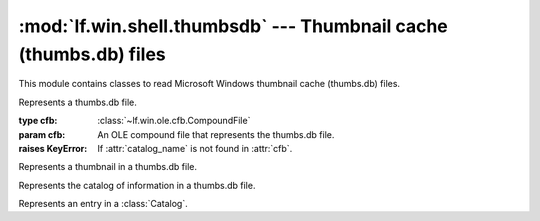 :mod:`lf.win.shell.thumbsdb` --- Thumbnail cache (thumbs.db) files
==================================================================

.. module:: lf.win.shell.thumbsdb
   :synopsis: Thumbnail cache (thumbs.db) files
.. moduleauthor:: Michael Murr <mmurr@codeforensics.net>

This module contains classes to read Microsoft Windows thumbnail cache
(thumbs.db) files.

.. class:: ThumbsDb(cfb)

	Represents a thumbs.db file.

	:type cfb: :class:`~lf.win.ole.cfb.CompoundFile`
	:param cfb: An OLE compound file that represents the thumbs.db file.

	:raises KeyError: If :attr:`catalog_name` is not found in :attr:`cfb`.

	.. attribute:: catalog

		An instance of a :class:`Catalog` object.

	.. attribute:: thumbnails

		A dictionary of :class:`Thumbnail` objects.  The keys are the numeric
		indices.


.. class:: Thumbnail

	Represents a thumbnail in a thumbs.db file.

	.. attribute:: size

		The total size of the entry.

	.. attribute:: data

		The raw thumbnail data.

	.. classmethod:: from_stream(stream, offset=None):

		Creates a :class:`Thumbnail` object from a stream.

		:type stream: :class:`~lf.dec.IStream`
		:param stream: A stream that contains the structure.

		:type offset: ``int``
		:param offset: The start of the structure in :attr:`stream`.

		:rtype: :class:`Thumbnail`
		:returns: The corresponding :class:`Thumbnail` object.


.. class:: Catalog

	Represents the catalog of information in a thumbs.db file.

	.. attribute:: width

		The width (in pixels) of the thumbnails.

	.. attribute:: height

		The height (in pixels) of the thumbnails.

	.. attribute:: item_count

		The number of catalog entries. (extracted)

	.. attribute:: entries

		A list of :class:`CatalogEntry` objects describing the thumbnails.

	.. classmethod:: from_stream(stream, offset=None):

		Creates a :class:`Catalog` object from a stream.

		:type stream: :class:`~lf.dec.IStream`
		:param stream: A stream that contains the structure.

		:type offset: ``int``
		:param offset: The start of the structure in :attr:`stream`.

		:rtype: :class:`Catalog`
		:returns: The corresponding :class:`Catalog` object.


.. class:: CatalogEntry

	Represents an entry in a :class:`Catalog`.

	.. attribute:: size

		The total size of the catalog entry.

	.. attribute:: id

		The numeric identifier of the thumbnail, used to determine the
		corresponding stream name.  Sometimes called the index.

	.. attribute:: mtime

		The time the thumbnail was last modified.

	.. attribute:: file_name

		The name of the file the thumbnail is associated with.

	.. attribute:: stream_name

		The name of the corresponding OLE stream. (computed)

	.. classmethod:: from_stream(stream, offset=None):

		Creates a :class:`CatalogEntry` object from a stream.

		:type stream: :class:`~lf.dec.IStream`
		:param stream: A stream that contains the structure.

		:type offset: ``int``
		:param offset: The start of the structure in :attr:`stream`.

		:rtype: :class:`CatalogEntry`
		:returns: The corresponding :class:`CatalogEntry` object.
